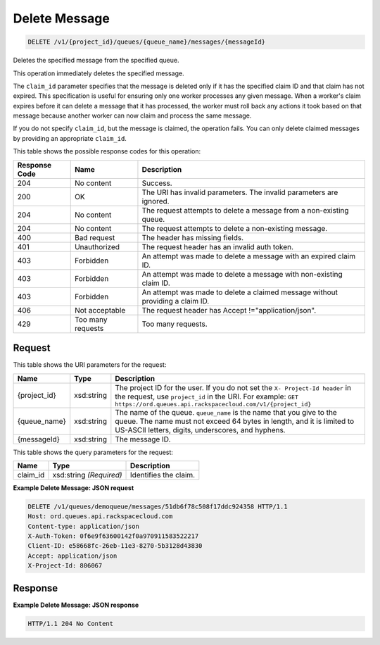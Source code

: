 
.. THIS OUTPUT IS GENERATED FROM THE WADL. DO NOT EDIT.

Delete Message
~~~~~~~~~~~~~~~~~~~~~~~~~

.. code::

    DELETE /v1/{project_id}/queues/{queue_name}/messages/{messageId}

Deletes the specified message from the 				specified queue.

This operation immediately deletes the specified 				message.

The ``claim_id`` parameter specifies that 				the message is deleted only if it has the specified 				claim ID and that claim has not expired. This 				specification is useful for ensuring only one worker 				processes any given message. When a worker's claim 				expires before it can delete a message that it has 				processed, the worker must roll back any actions it 				took based on that message because another worker can 				now claim and process the same message.

If you do not specify ``claim_id``, but the 				message is claimed, the operation fails. You can only 				delete claimed messages by providing an appropriate ``claim_id``.



This table shows the possible response codes for this operation:


+--------------------------+-------------------------+-------------------------+
|Response Code             |Name                     |Description              |
+==========================+=========================+=========================+
|204                       |No content               |Success.                 |
+--------------------------+-------------------------+-------------------------+
|200                       |OK                       |The URI has invalid      |
|                          |                         |parameters. The invalid  |
|                          |                         |parameters are ignored.  |
+--------------------------+-------------------------+-------------------------+
|204                       |No content               |The request attempts to  |
|                          |                         |delete a message from a  |
|                          |                         |non-existing queue.      |
+--------------------------+-------------------------+-------------------------+
|204                       |No content               |The request attempts to  |
|                          |                         |delete a non-existing    |
|                          |                         |message.                 |
+--------------------------+-------------------------+-------------------------+
|400                       |Bad request              |The header has missing   |
|                          |                         |fields.                  |
+--------------------------+-------------------------+-------------------------+
|401                       |Unauthorized             |The request header has   |
|                          |                         |an invalid auth token.   |
+--------------------------+-------------------------+-------------------------+
|403                       |Forbidden                |An attempt was made to   |
|                          |                         |delete a message with an |
|                          |                         |expired claim ID.        |
+--------------------------+-------------------------+-------------------------+
|403                       |Forbidden                |An attempt was made to   |
|                          |                         |delete a message with    |
|                          |                         |non-existing claim ID.   |
+--------------------------+-------------------------+-------------------------+
|403                       |Forbidden                |An attempt was made to   |
|                          |                         |delete a claimed message |
|                          |                         |without providing a      |
|                          |                         |claim ID.                |
+--------------------------+-------------------------+-------------------------+
|406                       |Not acceptable           |The request header has   |
|                          |                         |Accept                   |
|                          |                         |!="application/json".    |
+--------------------------+-------------------------+-------------------------+
|429                       |Too many requests        |Too many requests.       |
+--------------------------+-------------------------+-------------------------+


Request
^^^^^^^^^^^^^^^^^

This table shows the URI parameters for the request:

+-------------+-----------+------------------------------------------------------------+
|Name         |Type       |Description                                                 |
+=============+===========+============================================================+
|{project_id} |xsd:string |The project ID for the user. If you do not set the ``X-     |
|             |           |Project-Id header`` in the request, use ``project_id`` in   |
|             |           |the URI. For example: ``GET                                 |
|             |           |https://ord.queues.api.rackspacecloud.com/v1/{project_id}`` |
+-------------+-----------+------------------------------------------------------------+
|{queue_name} |xsd:string |The name of the queue. ``queue_name`` is the name that you  |
|             |           |give to the queue. The name must not exceed 64 bytes in     |
|             |           |length, and it is limited to US-ASCII letters, digits,      |
|             |           |underscores, and hyphens.                                   |
+-------------+-----------+------------------------------------------------------------+
|{messageId}  |xsd:string |The message ID.                                             |
+-------------+-----------+------------------------------------------------------------+



This table shows the query parameters for the request:

+--------------------------+-------------------------+-------------------------+
|Name                      |Type                     |Description              |
+==========================+=========================+=========================+
|claim_id                  |xsd:string *(Required)*  |Identifies the claim.    |
+--------------------------+-------------------------+-------------------------+







**Example Delete Message: JSON request**


.. code::

    DELETE /v1/queues/demoqueue/messages/51db6f78c508f17ddc924358 HTTP/1.1
    Host: ord.queues.api.rackspacecloud.com
    Content-type: application/json
    X-Auth-Token: 0f6e9f63600142f0a970911583522217
    Client-ID: e58668fc-26eb-11e3-8270-5b3128d43830
    Accept: application/json
    X-Project-Id: 806067


Response
^^^^^^^^^^^^^^^^^^





**Example Delete Message: JSON response**


.. code::

    HTTP/1.1 204 No Content

